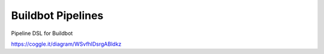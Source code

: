 Buildbot Pipelines
===================

Pipeline DSL for Buildbot

https://coggle.it/diagram/WSvfhlDsrgABldkz


